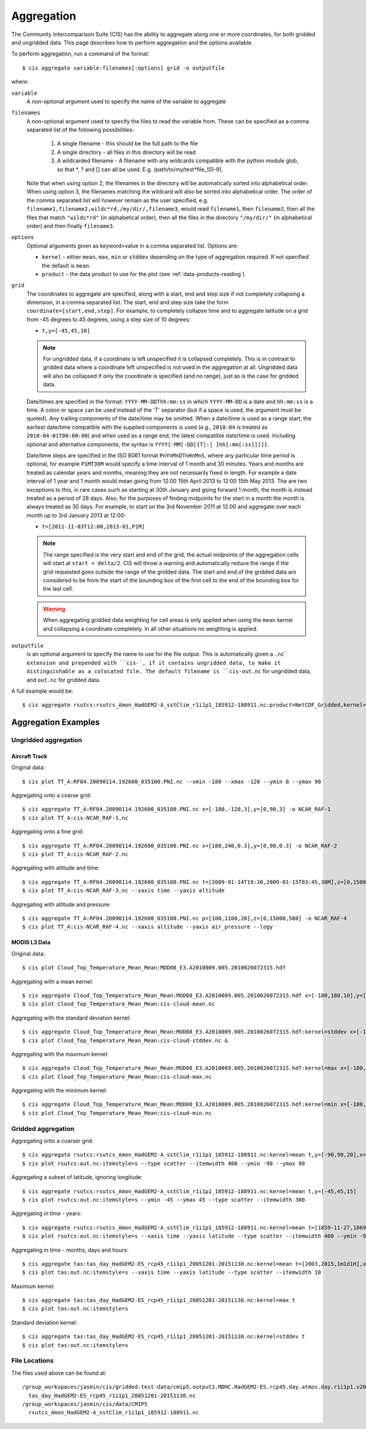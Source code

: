 ***********
Aggregation
***********

The Community Intercomparison Suite (CIS) has the ability to aggregate along one or more coordinates, for both gridded and ungridded data. This page describes how to perform aggregation and the options available.

To perform aggregation, run a command of the format::

  $ cis aggregate variable:filenames[:options] grid -o outputfile

where:

``variable``
  A non-optional argument used to specify the name of the variable to aggregate

``filenames`` 
  A non-optional argument used to specify the files to read the variable from. These can be specified as a comma separated list of the following possibilities:

    #. A single filename - this should be the full path to the file
    #. A single directory - all files in this directory will be read
    #. A wildcarded filename - A filename with any wildcards compatible with the python module glob, so that \*, ? and [] can all be used. E.g. /path/to/my/test*file_![0-9]. 

  Note that when using option 2, the filenames in the directory will be automatically sorted into alphabetical order. When using option 3, the filenames matching the wildcard will also be sorted into alphabetical order. The order of the comma separated list will however remain as the user specified, e.g. ``filename1,filename2,wildc*rd,/my/dir/,filename3``, would read ``filename1``, then ``filename2``, then all the files that match ``"wildc*rd"`` (in alphabetical order), then all the files in the directory ``"/my/dir/"`` (in alphabetical order) and then finally ``filename3``.

``options``
  Optional arguments given as keyword=value in a comma separated list. Options are:

  * ``kernel`` - either ``mean``, ``max``, ``min`` or ``stddev`` depending on the type of aggregation required. If not specified the default is ``mean``.
  * ``product`` - the data product to use for the plot (see :ref:`data-products-reading`).

``grid``
  The coordinates to aggregate are specified, along with a start, end and step size if not completely collapsing a dimension, in a comma separated list. The start, end and step size take the form ``coordinate=[start,end,step]``. For example, to completely collapse time and to aggregate latitude on a grid from -45 degrees to 45 degrees, using a step size of 10 degrees:

  * ``t,y=[-45,45,10]``

  .. note:: For ungridded data, if a coordinate is left unspecified it is collapsed completely. This is in contrast to gridded data where a coordinate left unspecified is not used in the aggregation at all. Ungridded data will also be collapsed if only the coordinate is specified (and no range), just as is the case for gridded data.

  Date/times are specified in the format: ``YYYY-MM-DDThh:mm:ss`` in which ``YYYY-MM-DD`` is a date and ``hh:mm:ss`` is a time. A colon or space can be used instead of the 'T' separator (but if a space is used, the argument must be quoted). Any trailing components of the date/time may be omitted. When a date/time is used as a range start, the earliest date/time compatible with the supplied components is used (e.g., ``2010-04`` is treated as ``2010-04-01T00:00:00``) and when used as a range end, the latest compatible date/time is used. Including optional and alternative components, the syntax is ``YYYY[-MM[-DD[{T|:| }hh[:mm[:ss]]]]]``.

  Date/time steps are specified in the ISO 8061 format ``PnYnMnDTnHnMnS``, where any particular time period is optional, for example ``P1MT30M`` would specify a time interval of 1 month and 30 minutes. Years and months are treated as calendar years and months, meaning they are not necessarily fixed in length. For example a date interval of 1 year and 1 month would mean going from 12:00 15th April 2013 to 12:00 15th May 2013. The are two exceptions to this, in rare cases such as starting at 30th January and going forward 1 month, the month is instead treated as a period of 28 days. Also, for the purposes of finding midpoints for the start in a month the month is always treated as 30 days. For example, to start on the 3rd November 2011 at 12:00 and aggregate over each month up to 3rd January 2013 at 12:00:

  * ``t=[2011-11-03T12:00,2013-01,P1M]``

  .. note:: The range specified is the very start and end of the grid, the actual midpoints of the aggregation cells will start at ``start + delta/2``.  CIS will throw a warning and automatically reduce the range if the grid requested goes outside the range of the gridded data. The start and end of the gridded data are considered to be from the start of the bounding box of the first cell to the end of the bounding box for the last cell.

  .. warning:: When aggregating gridded data weighting for cell areas is only applied when using the ``mean`` kernel and collapsing a coordinate completely. In all other situations no weighting is applied.


``outputfile``
  is an optional argument to specify the name to use for the file output. This is automatically given a ``.nc` extension and prepended with ``cis-`, if it contains ungridded data, to make it distinguishable as a colocated file. The default filename is ``cis-out.nc`` for ungridded data, and ``out.nc`` for gridded data.

A full example would be::

  $ cis aggregate rsutcs:rsutcs_Amon_HadGEM2-A_sstClim_r1i1p1_185912-188911.nc:product=NetCDF_Gridded,kernel=mean t,y=[-90,90,20],x -o rsutcs-mean

Aggregation Examples
====================

Ungridded aggregation
---------------------

Aircraft Track
^^^^^^^^^^^^^^

Original data::

  $ cis plot TT_A:RF04.20090114.192600_035100.PNI.nc --xmin -180 --xmax -120 --ymin 0 --ymax 90

.. figure:: img/aggregation/NCAR-RAF-1.png
   :width: 400px
   :align: center

Aggregating onto a coarse grid::

  $ cis aggregate TT_A:RF04.20090114.192600_035100.PNI.nc x=[-180,-120,3],y=[0,90,3] -o NCAR_RAF-1
  $ cis plot TT_A:cis-NCAR_RAF-1.nc

.. figure:: img/aggregation/NCAR-RAF-2.png
   :width: 400px
   :align: center

Aggregating onto a fine grid::

  $ cis aggregate TT_A:RF04.20090114.192600_035100.PNI.nc x=[180,240,0.3],y=[0,90,0.3] -o NCAR_RAF-2
  $ cis plot TT_A:cis-NCAR_RAF-2.nc

.. figure:: img/aggregation/NCAR-RAF-3.png
   :width: 400px
   :align: center

Aggregating with altitude and time::

  $ cis aggregate TT_A:RF04.20090114.192600_035100.PNI.nc t=[2009-01-14T19:30,2009-01-15T03:45,30M],z=[0,15000,1000] -o NCAR_RAF-3
  $ cis plot TT_A:cis-NCAR_RAF-3.nc --xaxis time --yaxis altitude

.. figure:: img/aggregation/NCAR-RAF-4.png
   :width: 400px
   :align: center

Aggregating with altitude and pressure::

  $ cis aggregate TT_A:RF04.20090114.192600_035100.PNI.nc p=[100,1100,20],z=[0,15000,500] -o NCAR_RAF-4
  $ cis plot TT_A:cis-NCAR_RAF-4.nc --xaxis altitude --yaxis air_pressure --logy

.. figure:: img/aggregation/NCAR-RAF-5.png
   :width: 400px
   :align: center

MODIS L3 Data
^^^^^^^^^^^^^

Original data::

  $ cis plot Cloud_Top_Temperature_Mean_Mean:MOD08_E3.A2010009.005.2010026072315.hdf

.. figure:: img/aggregation/MODIS-6.png
   :width: 400px
   :align: center

Aggregating with a mean kernel::

  $ cis aggregate Cloud_Top_Temperature_Mean_Mean:MOD08_E3.A2010009.005.2010026072315.hdf x=[-180,180,10],y=[-90,90,10] -o cloud-mean
  $ cis plot Cloud_Top_Temperature_Mean_Mean:cis-cloud-mean.nc

.. figure:: img/aggregation/MODIS-7.png
   :width: 400px
   :align: center

Aggregating with the standard deviation kernel::

  $ cis aggregate Cloud_Top_Temperature_Mean_Mean:MOD08_E3.A2010009.005.2010026072315.hdf:kernel=stddev x=[-180,180,10],y=[-90,90,10] -o cloud-stddev
  $ cis plot Cloud_Top_Temperature_Mean_Mean:cis-cloud-stddev.nc &

.. figure:: img/aggregation/MODIS-7.png
   :width: 400px
   :align: center

Aggregating with the maximum kernel::

  $ cis aggregate Cloud_Top_Temperature_Mean_Mean:MOD08_E3.A2010009.005.2010026072315.hdf:kernel=max x=[-180,180,10],y=[-90,90,10] -o cloud-max
  $ cis plot Cloud_Top_Temperature_Mean_Mean:cis-cloud-max.nc

.. figure:: img/aggregation/MODIS-9.png
   :width: 400px
   :align: center

Aggregating with the minimum kernel::

  $ cis aggregate Cloud_Top_Temperature_Mean_Mean:MOD08_E3.A2010009.005.2010026072315.hdf:kernel=min x=[-180,180,10],y=[-90,90,10] -o cloud-min
  $ cis plot Cloud_Top_Temperature_Mean_Mean:cis-cloud-min.nc

.. figure:: img/aggregation/MODIS-10.png
   :width: 400px
   :align: center


Gridded aggregation
-------------------

Aggregating onto a coarser grid::

  $ cis aggregate rsutcs:rsutcs_Amon_HadGEM2-A_sstClim_r1i1p1_185912-188911.nc:kernel=mean t,y=[-90,90,20],x=[-0.9375,359.0625,20]
  $ cis plot rsutcs:out.nc:itemstyle=s --type scatter --itemwidth 400 --ymin -90 --ymax 90

.. figure:: img/aggregation/lat-lon-coarser.png
   :width: 400px
   :align: center

Aggregating a subset of latitude, ignoring longitude::

  $ cis aggregate rsutcs:rsutcs_Amon_HadGEM2-A_sstClim_r1i1p1_185912-188911.nc:kernel=mean t,y=[-45,45,15]
  $ cis plot rsutcs:out.nc:itemstyle=s --ymin -45 --ymax 45 --type scatter --itemwidth 300

.. figure:: img/aggregation/lat-subset.png
   :width: 400px
   :align: center

Aggregating in time - years::

  $ cis aggregate rsutcs:rsutcs_Amon_HadGEM2-A_sstClim_r1i1p1_185912-188911.nc:kernel=mean t=[1859-11-27,1869-11-27,1y],y=[-90,90,20],x
  $ cis plot rsutcs:out.nc:itemstyle=s --xaxis time --yaxis latitude --type scatter --itemwidth 400 --ymin -90 --ymax 90

.. figure:: img/aggregation/years.png
   :width: 400px
   :align: center

Aggregating in time - months, days and hours::

  $ cis aggregate tas:tas_day_HadGEM2-ES_rcp45_r1i1p1_20051201-20151130.nc:kernel=mean t=[2003,2015,1m1d1H],x
  $ cis plot tas:out.nc:itemstyle=s --xaxis time --yaxis latitude --type scatter --itemwidth 10 

.. figure:: img/aggregation/months-days.png
   :width: 400px
   :align: center

Maximum kernel::

  $ cis aggregate tas:tas_day_HadGEM2-ES_rcp45_r1i1p1_20051201-20151130.nc:kernel=max t
  $ cis plot tas:out.nc:itemstyle=s

.. figure:: img/aggregation/max.png
   :width: 400px
   :align: center

Standard deviation kernel::

  $ cis aggregate tas:tas_day_HadGEM2-ES_rcp45_r1i1p1_20051201-20151130.nc:kernel=stddev t
  $ cis plot tas:out.nc:itemstyle=s

.. figure:: img/aggregation/stddev.png
   :width: 400px
   :align: center

File Locations
--------------

The files used above can be found at::

  /group_workspaces/jasmin/cis/gridded-test-data/cmip5.output1.MOHC.HadGEM2-ES.rcp45.day.atmos.day.r1i1p1.v20111128
    tas_day_HadGEM2-ES_rcp45_r1i1p1_20051201-20151130.nc
  /group_workspaces/jasmin/cis/data/CMIP5
    rsutcs_Amon_HadGEM2-A_sstClim_r1i1p1_185912-188911.nc

